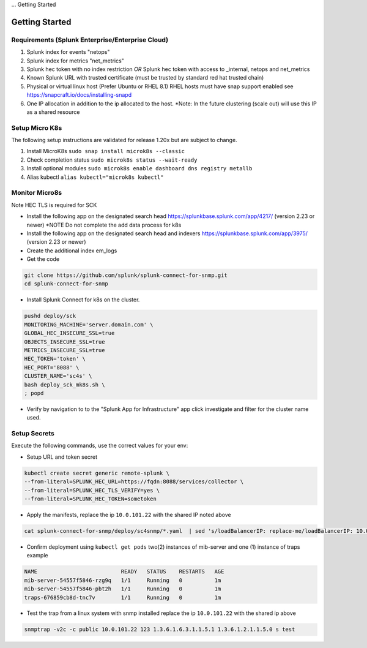 ... Getting Started

Getting Started
===================================================

Requirements (Splunk Enterprise/Enterprise Cloud)
---------------------------------------------------

1. Splunk index for events "netops"
2. Splunk index for metrics "net_metrics"
3. Splunk hec token with no index restriction *OR* Splunk hec token with access to _internal, netops and net_metrics
4. Known Splunk URL with trusted certificate (must be trusted by standard red hat trusted chain)
5. Physical or virtual linux host (Prefer Ubuntu or RHEL 8.1) RHEL hosts must have snap support enabled see https://snapcraft.io/docs/installing-snapd
6. One IP allocation in addition to the ip allocated to the host. *Note: In the future clustering (scale out) will use this IP as a shared resource

Setup Micro K8s
---------------------------------------------------

The following setup instructions are validated for release 1.20x but are subject to change.

1. Install MicroK8s ``sudo snap install microk8s --classic``
2. Check completion status ``sudo microk8s status --wait-ready``
3. Install optional modules ``sudo microk8s enable dashboard dns registry metallb``
4. Alias kubectl ``alias kubectl="microk8s kubectl"``

Monitor Micro8s
---------------------------------------------------

Note HEC TLS is required for SCK

* Install the following app on the designated search head https://splunkbase.splunk.com/app/4217/ (version 2.23 or newer) *NOTE Do not complete the add data process for k8s
* Install the following app on the designated search head  and indexers https://splunkbase.splunk.com/app/3975/ (version 2.23 or newer)
* Create the additional index em_logs
* Get the code

.. code-block:: bash

   git clone https://github.com/splunk/splunk-connect-for-snmp.git
   cd splunk-connect-for-snmp

* Install Splunk Connect for k8s on the cluster. 

.. code-block:: bash

    pushd deploy/sck
    MONITORING_MACHINE='server.domain.com' \
    GLOBAL_HEC_INSECURE_SSL=true
    OBJECTS_INSECURE_SSL=true
    METRICS_INSECURE_SSL=true
    HEC_TOKEN='token' \
    HEC_PORT='8088' \
    CLUSTER_NAME='sc4s' \
    bash deploy_sck_mk8s.sh \
    ; popd

* Verify by navigation to to the "Splunk App for Infrastructure" app click investigate and filter for the cluster name used.

Setup Secrets
---------------------------------------------------

Execute the following commands, use the correct values for your env:

* Setup URL and token secret

.. code-block:: bash

   kubectl create secret generic remote-splunk \
   --from-literal=SPLUNK_HEC_URL=https://fqdn:8088/services/collector \
   --from-literal=SPLUNK_HEC_TLS_VERIFY=yes \
   --from-literal=SPLUNK_HEC_TOKEN=sometoken
   

* Apply the manifests, replace the ip ``10.0.101.22`` with the shared IP noted above

.. code-block:: bash

    cat splunk-connect-for-snmp/deploy/sc4snmp/*.yaml  | sed 's/loadBalancerIP: replace-me/loadBalancerIP: 10.0.101.22/' | kubectl apply -f -

* Confirm deployment using ``kubectl get pods`` two(2) instances of mib-server and one (1) instance of traps example

.. code-block:: bash

    NAME                          READY   STATUS    RESTARTS   AGE
    mib-server-54557f5846-rzg9q   1/1     Running   0          1m
    mib-server-54557f5846-pbt2h   1/1     Running   0          1m
    traps-676859cb8d-tnc7v        1/1     Running   0          1m

* Test the trap from a linux system with snmp installed replace the ip ``10.0.101.22`` with the shared ip above

.. code-block:: bash

    snmptrap -v2c -c public 10.0.101.22 123 1.3.6.1.6.3.1.1.5.1 1.3.6.1.2.1.1.5.0 s test